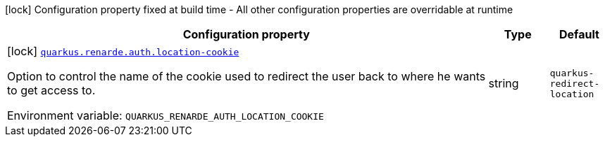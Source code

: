 [.configuration-legend]
icon:lock[title=Fixed at build time] Configuration property fixed at build time - All other configuration properties are overridable at runtime
[.configuration-reference.searchable, cols="80,.^10,.^10"]
|===

h|[.header-title]##Configuration property##
h|Type
h|Default

a|icon:lock[title=Fixed at build time] [[quarkus-renarde_quarkus-renarde-auth-location-cookie]] [.property-path]##link:#quarkus-renarde_quarkus-renarde-auth-location-cookie[`quarkus.renarde.auth.location-cookie`]##
ifdef::add-copy-button-to-config-props[]
config_property_copy_button:+++quarkus.renarde.auth.location-cookie+++[]
endif::add-copy-button-to-config-props[]


[.description]
--
Option to control the name of the cookie used to redirect the user back to where he wants to get access to.


ifdef::add-copy-button-to-env-var[]
Environment variable: env_var_with_copy_button:+++QUARKUS_RENARDE_AUTH_LOCATION_COOKIE+++[]
endif::add-copy-button-to-env-var[]
ifndef::add-copy-button-to-env-var[]
Environment variable: `+++QUARKUS_RENARDE_AUTH_LOCATION_COOKIE+++`
endif::add-copy-button-to-env-var[]
--
|string
|`quarkus-redirect-location`

|===


